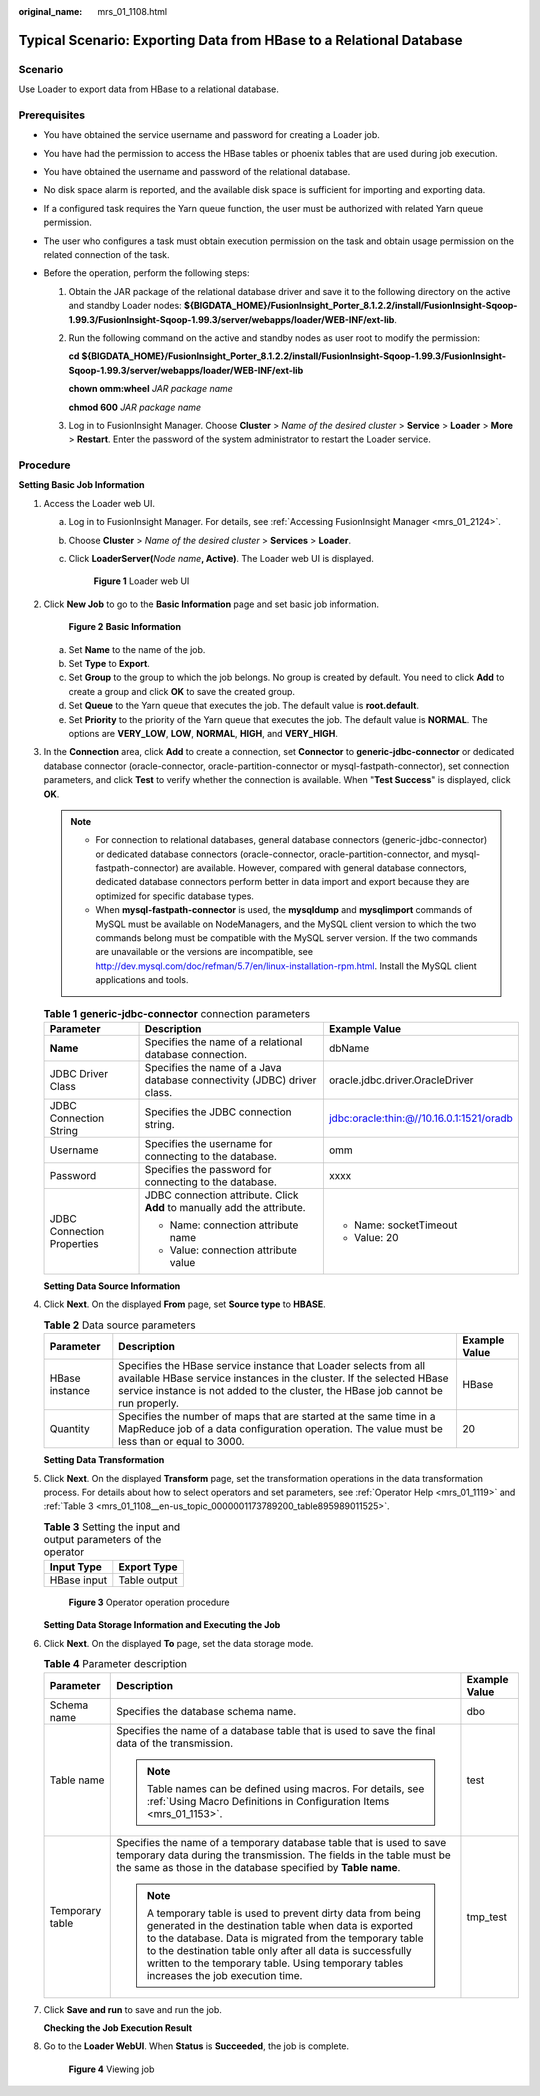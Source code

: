 :original_name: mrs_01_1108.html

.. _mrs_01_1108:

Typical Scenario: Exporting Data from HBase to a Relational Database
====================================================================

Scenario
--------

Use Loader to export data from HBase to a relational database.

Prerequisites
-------------

-  You have obtained the service username and password for creating a Loader job.
-  You have had the permission to access the HBase tables or phoenix tables that are used during job execution.
-  You have obtained the username and password of the relational database.
-  No disk space alarm is reported, and the available disk space is sufficient for importing and exporting data.
-  If a configured task requires the Yarn queue function, the user must be authorized with related Yarn queue permission.
-  The user who configures a task must obtain execution permission on the task and obtain usage permission on the related connection of the task.
-  Before the operation, perform the following steps:

   #. Obtain the JAR package of the relational database driver and save it to the following directory on the active and standby Loader nodes: **${BIGDATA_HOME}/FusionInsight_Porter\_8.1.2.2/install/FusionInsight-Sqoop-1.99.3/FusionInsight-Sqoop-1.99.3/server/webapps/loader/WEB-INF/ext-lib**.

   #. Run the following command on the active and standby nodes as user root to modify the permission:

      **cd ${BIGDATA_HOME}/FusionInsight_Porter\_8.1.2.2/install/FusionInsight-Sqoop-1.99.3/FusionInsight-Sqoop-1.99.3/server/webapps/loader/WEB-INF/ext-lib**

      **chown omm:wheel** *JAR package name*

      **chmod 600** *JAR package name*

   #. Log in to FusionInsight Manager. Choose **Cluster** > *Name of the desired cluster* > **Service** > **Loader** > **More** > **Restart**. Enter the password of the system administrator to restart the Loader service.

Procedure
---------

**Setting Basic Job Information**

#. Access the Loader web UI.

   a. Log in to FusionInsight Manager. For details, see :ref:`Accessing FusionInsight Manager <mrs_01_2124>`.

   b. Choose **Cluster** > *Name of the desired cluster* > **Services** > **Loader**.

   c. Click **LoaderServer(**\ *Node name*\ **, Active)**. The Loader web UI is displayed.


      .. figure:: /_static/images/en-us_image_0000001438241209.png
         :alt: **Figure 1** Loader web UI

         **Figure 1** Loader web UI

#. Click **New Job** to go to the **Basic Information** page and set basic job information.


   .. figure:: /_static/images/en-us_image_0000001296219636.png
      :alt: **Figure 2** **Basic Information**

      **Figure 2** **Basic Information**

   a. Set **Name** to the name of the job.
   b. Set **Type** to **Export**.
   c. Set **Group** to the group to which the job belongs. No group is created by default. You need to click **Add** to create a group and click **OK** to save the created group.
   d. Set **Queue** to the Yarn queue that executes the job. The default value is **root.default**.
   e. Set **Priority** to the priority of the Yarn queue that executes the job. The default value is **NORMAL**. The options are **VERY_LOW**, **LOW**, **NORMAL**, **HIGH**, and **VERY_HIGH**.

#. In the **Connection** area, click **Add** to create a connection, set **Connector** to **generic-jdbc-connector** or dedicated database connector (oracle-connector, oracle-partition-connector or mysql-fastpath-connector), set connection parameters, and click **Test** to verify whether the connection is available. When "**Test Success**" is displayed, click **OK**.

   .. note::

      -  For connection to relational databases, general database connectors (generic-jdbc-connector) or dedicated database connectors (oracle-connector, oracle-partition-connector, and mysql-fastpath-connector) are available. However, compared with general database connectors, dedicated database connectors perform better in data import and export because they are optimized for specific database types.
      -  When **mysql-fastpath-connector** is used, the **mysqldump** and **mysqlimport** commands of MySQL must be available on NodeManagers, and the MySQL client version to which the two commands belong must be compatible with the MySQL server version. If the two commands are unavailable or the versions are incompatible, see http://dev.mysql.com/doc/refman/5.7/en/linux-installation-rpm.html. Install the MySQL client applications and tools.

   .. table:: **Table 1** **generic-jdbc-connector** connection parameters

      +----------------------------+-------------------------------------------------------------------------+------------------------------------------+
      | Parameter                  | Description                                                             | Example Value                            |
      +============================+=========================================================================+==========================================+
      | **Name**                   | Specifies the name of a relational database connection.                 | dbName                                   |
      +----------------------------+-------------------------------------------------------------------------+------------------------------------------+
      | JDBC Driver Class          | Specifies the name of a Java database connectivity (JDBC) driver class. | oracle.jdbc.driver.OracleDriver          |
      +----------------------------+-------------------------------------------------------------------------+------------------------------------------+
      | JDBC Connection String     | Specifies the JDBC connection string.                                   | jdbc:oracle:thin:@//10.16.0.1:1521/oradb |
      +----------------------------+-------------------------------------------------------------------------+------------------------------------------+
      | Username                   | Specifies the username for connecting to the database.                  | omm                                      |
      +----------------------------+-------------------------------------------------------------------------+------------------------------------------+
      | Password                   | Specifies the password for connecting to the database.                  | xxxx                                     |
      +----------------------------+-------------------------------------------------------------------------+------------------------------------------+
      | JDBC Connection Properties | JDBC connection attribute. Click **Add** to manually add the attribute. | -  Name: socketTimeout                   |
      |                            |                                                                         | -  Value: 20                             |
      |                            | -  Name: connection attribute name                                      |                                          |
      |                            | -  Value: connection attribute value                                    |                                          |
      +----------------------------+-------------------------------------------------------------------------+------------------------------------------+

   **Setting Data Source Information**

#. Click **Next**. On the displayed **From** page, set **Source type** to **HBASE**.

   .. table:: **Table 2** Data source parameters

      +----------------+-------------------------------------------------------------------------------------------------------------------------------------------------------------------------------------------------------------------------------+---------------+
      | Parameter      | Description                                                                                                                                                                                                                   | Example Value |
      +================+===============================================================================================================================================================================================================================+===============+
      | HBase instance | Specifies the HBase service instance that Loader selects from all available HBase service instances in the cluster. If the selected HBase service instance is not added to the cluster, the HBase job cannot be run properly. | HBase         |
      +----------------+-------------------------------------------------------------------------------------------------------------------------------------------------------------------------------------------------------------------------------+---------------+
      | Quantity       | Specifies the number of maps that are started at the same time in a MapReduce job of a data configuration operation. The value must be less than or equal to 3000.                                                            | 20            |
      +----------------+-------------------------------------------------------------------------------------------------------------------------------------------------------------------------------------------------------------------------------+---------------+

   **Setting Data Transformation**

#. Click **Next**. On the displayed **Transform** page, set the transformation operations in the data transformation process. For details about how to select operators and set parameters, see :ref:`Operator Help <mrs_01_1119>` and :ref:`Table 3 <mrs_01_1108__en-us_topic_0000001173789200_table895989011525>`.

   .. _mrs_01_1108__en-us_topic_0000001173789200_table895989011525:

   .. table:: **Table 3** Setting the input and output parameters of the operator

      =========== ============
      Input Type  Export Type
      =========== ============
      HBase input Table output
      =========== ============


   .. figure:: /_static/images/en-us_image_0000001349059853.png
      :alt: **Figure 3** Operator operation procedure

      **Figure 3** Operator operation procedure

   **Setting Data Storage Information and Executing the Job**

#. Click **Next**. On the displayed **To** page, set the data storage mode.

   .. table:: **Table 4** Parameter description

      +-----------------------+-----------------------------------------------------------------------------------------------------------------------------------------------------------------------------------------------------------------------------------------------------------------------------------------------------------------------------------------+-----------------------+
      | Parameter             | Description                                                                                                                                                                                                                                                                                                                             | Example Value         |
      +=======================+=========================================================================================================================================================================================================================================================================================================================================+=======================+
      | Schema name           | Specifies the database schema name.                                                                                                                                                                                                                                                                                                     | dbo                   |
      +-----------------------+-----------------------------------------------------------------------------------------------------------------------------------------------------------------------------------------------------------------------------------------------------------------------------------------------------------------------------------------+-----------------------+
      | Table name            | Specifies the name of a database table that is used to save the final data of the transmission.                                                                                                                                                                                                                                         | test                  |
      |                       |                                                                                                                                                                                                                                                                                                                                         |                       |
      |                       | .. note::                                                                                                                                                                                                                                                                                                                               |                       |
      |                       |                                                                                                                                                                                                                                                                                                                                         |                       |
      |                       |    Table names can be defined using macros. For details, see :ref:`Using Macro Definitions in Configuration Items <mrs_01_1153>`.                                                                                                                                                                                                       |                       |
      +-----------------------+-----------------------------------------------------------------------------------------------------------------------------------------------------------------------------------------------------------------------------------------------------------------------------------------------------------------------------------------+-----------------------+
      | Temporary table       | Specifies the name of a temporary database table that is used to save temporary data during the transmission. The fields in the table must be the same as those in the database specified by **Table name**.                                                                                                                            | tmp_test              |
      |                       |                                                                                                                                                                                                                                                                                                                                         |                       |
      |                       | .. note::                                                                                                                                                                                                                                                                                                                               |                       |
      |                       |                                                                                                                                                                                                                                                                                                                                         |                       |
      |                       |    A temporary table is used to prevent dirty data from being generated in the destination table when data is exported to the database. Data is migrated from the temporary table to the destination table only after all data is successfully written to the temporary table. Using temporary tables increases the job execution time. |                       |
      +-----------------------+-----------------------------------------------------------------------------------------------------------------------------------------------------------------------------------------------------------------------------------------------------------------------------------------------------------------------------------------+-----------------------+

#. Click **Save and run** to save and run the job.

   **Checking the Job Execution Result**

#. Go to the **Loader WebUI**. When **Status** is **Succeeded**, the job is complete.


   .. figure:: /_static/images/en-us_image_0000001439786829.png
      :alt: **Figure 4** Viewing job

      **Figure 4** Viewing job
